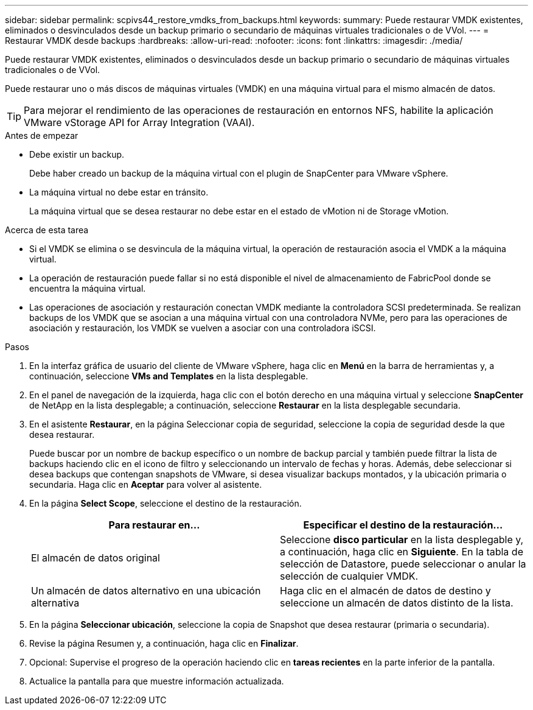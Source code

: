 ---
sidebar: sidebar 
permalink: scpivs44_restore_vmdks_from_backups.html 
keywords:  
summary: Puede restaurar VMDK existentes, eliminados o desvinculados desde un backup primario o secundario de máquinas virtuales tradicionales o de VVol. 
---
= Restaurar VMDK desde backups
:hardbreaks:
:allow-uri-read: 
:nofooter: 
:icons: font
:linkattrs: 
:imagesdir: ./media/


[role="lead"]
Puede restaurar VMDK existentes, eliminados o desvinculados desde un backup primario o secundario de máquinas virtuales tradicionales o de VVol.

Puede restaurar uno o más discos de máquinas virtuales (VMDK) en una máquina virtual para el mismo almacén de datos.


TIP: Para mejorar el rendimiento de las operaciones de restauración en entornos NFS, habilite la aplicación VMware vStorage API for Array Integration (VAAI).

.Antes de empezar
* Debe existir un backup.
+
Debe haber creado un backup de la máquina virtual con el plugin de SnapCenter para VMware vSphere.

* La máquina virtual no debe estar en tránsito.
+
La máquina virtual que se desea restaurar no debe estar en el estado de vMotion ni de Storage vMotion.



.Acerca de esta tarea
* Si el VMDK se elimina o se desvincula de la máquina virtual, la operación de restauración asocia el VMDK a la máquina virtual.
* La operación de restauración puede fallar si no está disponible el nivel de almacenamiento de FabricPool donde se encuentra la máquina virtual.
* Las operaciones de asociación y restauración conectan VMDK mediante la controladora SCSI predeterminada. Se realizan backups de los VMDK que se asocian a una máquina virtual con una controladora NVMe, pero para las operaciones de asociación y restauración, los VMDK se vuelven a asociar con una controladora iSCSI.


.Pasos
. En la interfaz gráfica de usuario del cliente de VMware vSphere, haga clic en *Menú* en la barra de herramientas y, a continuación, seleccione *VMs and Templates* en la lista desplegable.
. En el panel de navegación de la izquierda, haga clic con el botón derecho en una máquina virtual y seleccione *SnapCenter* de NetApp en la lista desplegable; a continuación, seleccione *Restaurar* en la lista desplegable secundaria.
. En el asistente *Restaurar*, en la página Seleccionar copia de seguridad, seleccione la copia de seguridad desde la que desea restaurar.
+
Puede buscar por un nombre de backup específico o un nombre de backup parcial y también puede filtrar la lista de backups haciendo clic en el icono de filtro y seleccionando un intervalo de fechas y horas. Además, debe seleccionar si desea backups que contengan snapshots de VMware, si desea visualizar backups montados, y la ubicación primaria o secundaria. Haga clic en *Aceptar* para volver al asistente.

. En la página *Select Scope*, seleccione el destino de la restauración.
+
|===
| Para restaurar en… | Especificar el destino de la restauración… 


| El almacén de datos original | Seleccione *disco particular* en la lista desplegable y, a continuación, haga clic en *Siguiente*.
En la tabla de selección de Datastore, puede seleccionar o anular la selección de cualquier VMDK. 


| Un almacén de datos alternativo en una ubicación alternativa | Haga clic en el almacén de datos de destino y seleccione un almacén de datos distinto de la lista. 
|===
. En la página *Seleccionar ubicación*, seleccione la copia de Snapshot que desea restaurar (primaria o secundaria).
. Revise la página Resumen y, a continuación, haga clic en *Finalizar*.
. Opcional: Supervise el progreso de la operación haciendo clic en *tareas recientes* en la parte inferior de la pantalla.
. Actualice la pantalla para que muestre información actualizada.


